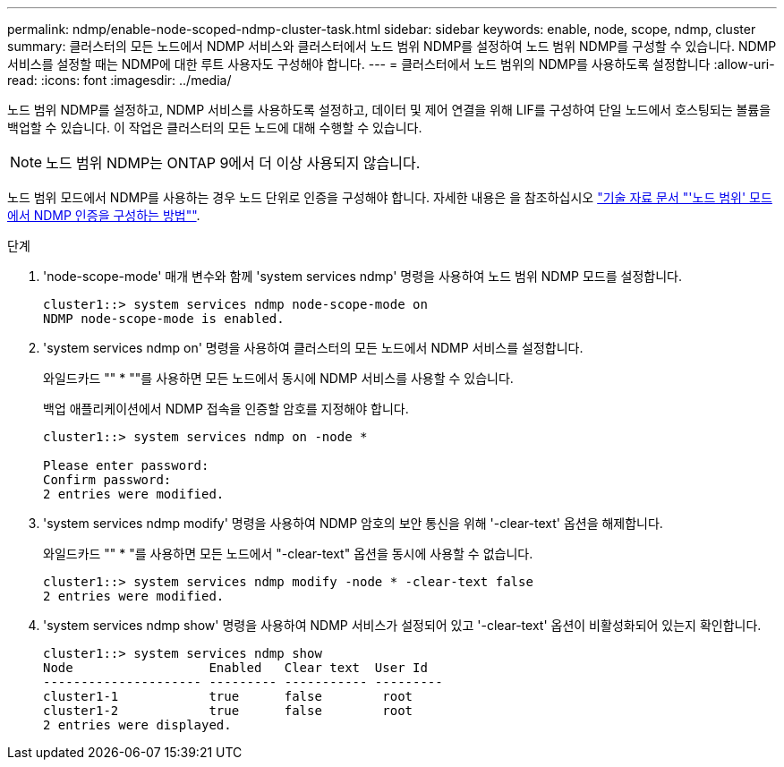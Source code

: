 ---
permalink: ndmp/enable-node-scoped-ndmp-cluster-task.html 
sidebar: sidebar 
keywords: enable, node, scope, ndmp, cluster 
summary: 클러스터의 모든 노드에서 NDMP 서비스와 클러스터에서 노드 범위 NDMP를 설정하여 노드 범위 NDMP를 구성할 수 있습니다. NDMP 서비스를 설정할 때는 NDMP에 대한 루트 사용자도 구성해야 합니다. 
---
= 클러스터에서 노드 범위의 NDMP를 사용하도록 설정합니다
:allow-uri-read: 
:icons: font
:imagesdir: ../media/


[role="lead"]
노드 범위 NDMP를 설정하고, NDMP 서비스를 사용하도록 설정하고, 데이터 및 제어 연결을 위해 LIF를 구성하여 단일 노드에서 호스팅되는 볼륨을 백업할 수 있습니다. 이 작업은 클러스터의 모든 노드에 대해 수행할 수 있습니다.


NOTE: 노드 범위 NDMP는 ONTAP 9에서 더 이상 사용되지 않습니다.

노드 범위 모드에서 NDMP를 사용하는 경우 노드 단위로 인증을 구성해야 합니다. 자세한 내용은 을 참조하십시오 link:https://kb.netapp.com/Advice_and_Troubleshooting/Data_Protection_and_Security/NDMP/How_to_configure_NDMP_authentication_in_the_%E2%80%98node-scope%E2%80%99_mode["기술 자료 문서 "'노드 범위' 모드에서 NDMP 인증을 구성하는 방법""^].

.단계
. 'node-scope-mode' 매개 변수와 함께 'system services ndmp' 명령을 사용하여 노드 범위 NDMP 모드를 설정합니다.
+
[listing]
----
cluster1::> system services ndmp node-scope-mode on
NDMP node-scope-mode is enabled.
----
. 'system services ndmp on' 명령을 사용하여 클러스터의 모든 노드에서 NDMP 서비스를 설정합니다.
+
와일드카드 "" * ""를 사용하면 모든 노드에서 동시에 NDMP 서비스를 사용할 수 있습니다.

+
백업 애플리케이션에서 NDMP 접속을 인증할 암호를 지정해야 합니다.

+
[listing]
----
cluster1::> system services ndmp on -node *

Please enter password:
Confirm password:
2 entries were modified.
----
. 'system services ndmp modify' 명령을 사용하여 NDMP 암호의 보안 통신을 위해 '-clear-text' 옵션을 해제합니다.
+
와일드카드 "" * "를 사용하면 모든 노드에서 "-clear-text" 옵션을 동시에 사용할 수 없습니다.

+
[listing]
----
cluster1::> system services ndmp modify -node * -clear-text false
2 entries were modified.
----
. 'system services ndmp show' 명령을 사용하여 NDMP 서비스가 설정되어 있고 '-clear-text' 옵션이 비활성화되어 있는지 확인합니다.
+
[listing]
----
cluster1::> system services ndmp show
Node                  Enabled   Clear text  User Id
--------------------- --------- ----------- ---------
cluster1-1            true      false        root
cluster1-2            true      false        root
2 entries were displayed.
----

